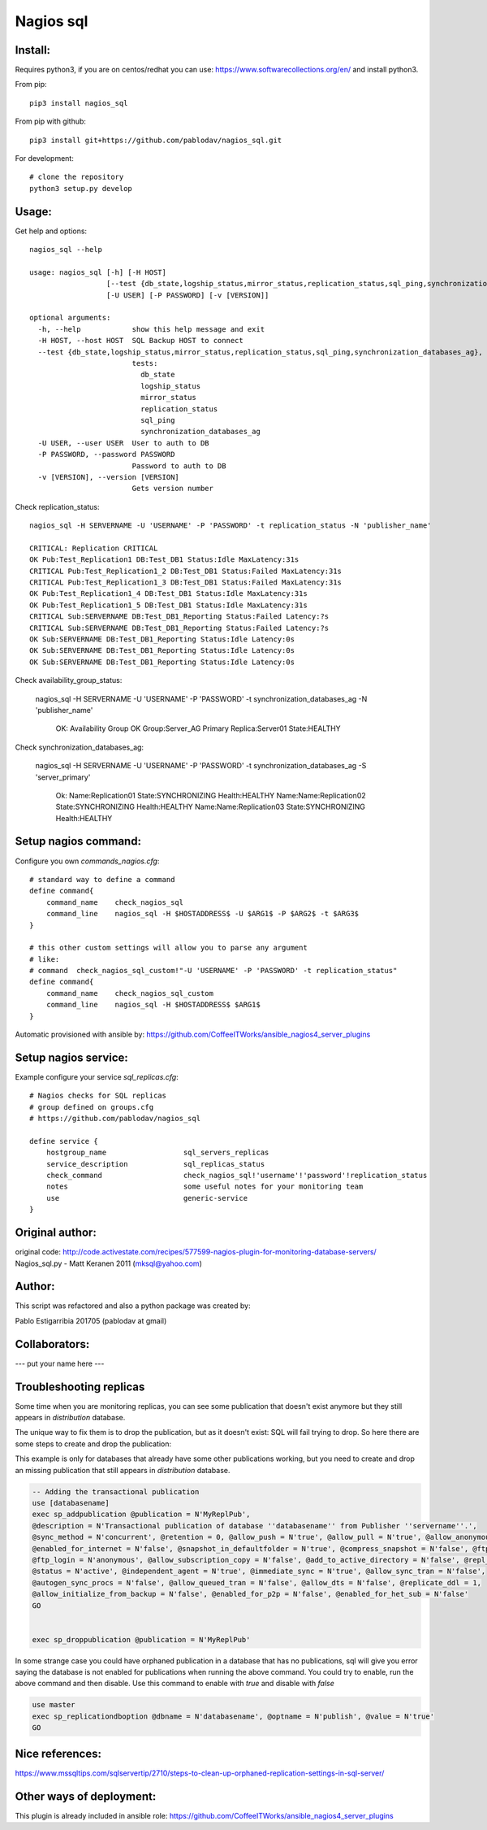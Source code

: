 Nagios sql
----------

Install:
========

Requires python3, if you are on centos/redhat you can use: https://www.softwarecollections.org/en/ and install python3.

From pip::

    pip3 install nagios_sql

From pip with github::

    pip3 install git+https://github.com/pablodav/nagios_sql.git

For development::

     # clone the repository
     python3 setup.py develop

Usage:
======

Get help and options::

    nagios_sql --help

    usage: nagios_sql [-h] [-H HOST]
                      [--test {db_state,logship_status,mirror_status,replication_status,sql_ping,synchronization_databases_ag}]
                      [-U USER] [-P PASSWORD] [-v [VERSION]]

    optional arguments:
      -h, --help            show this help message and exit
      -H HOST, --host HOST  SQL Backup HOST to connect
      --test {db_state,logship_status,mirror_status,replication_status,sql_ping,synchronization_databases_ag}, -t {db_state,logship_status,mirror_status,replication_status,sql_ping,synchronization_databases_ag}
                            tests:
                              db_state
                              logship_status
                              mirror_status
                              replication_status
                              sql_ping
                              synchronization_databases_ag
      -U USER, --user USER  User to auth to DB
      -P PASSWORD, --password PASSWORD
                            Password to auth to DB
      -v [VERSION], --version [VERSION]
                            Gets version number


Check replication_status::

    nagios_sql -H SERVERNAME -U 'USERNAME' -P 'PASSWORD' -t replication_status -N 'publisher_name'

    CRITICAL: Replication CRITICAL
    OK Pub:Test_Replication1 DB:Test_DB1 Status:Idle MaxLatency:31s
    CRITICAL Pub:Test_Replication1_2 DB:Test_DB1 Status:Failed MaxLatency:31s
    CRITICAL Pub:Test_Replication1_3 DB:Test_DB1 Status:Failed MaxLatency:31s
    OK Pub:Test_Replication1_4 DB:Test_DB1 Status:Idle MaxLatency:31s
    OK Pub:Test_Replication1_5 DB:Test_DB1 Status:Idle MaxLatency:31s
    CRITICAL Sub:SERVERNAME DB:Test_DB1_Reporting Status:Failed Latency:?s
    CRITICAL Sub:SERVERNAME DB:Test_DB1_Reporting Status:Failed Latency:?s
    OK Sub:SERVERNAME DB:Test_DB1_Reporting Status:Idle Latency:0s
    OK Sub:SERVERNAME DB:Test_DB1_Reporting Status:Idle Latency:0s
    OK Sub:SERVERNAME DB:Test_DB1_Reporting Status:Idle Latency:0s
	
Check availability_group_status:

    nagios_sql -H SERVERNAME -U 'USERNAME' -P 'PASSWORD' -t synchronization_databases_ag -N 'publisher_name'
	
	OK: Availability Group OK
	Group:Server_AG Primary Replica:Server01 State:HEALTHY
	
Check synchronization_databases_ag:

    nagios_sql -H SERVERNAME -U 'USERNAME' -P 'PASSWORD' -t synchronization_databases_ag -S 'server_primary'
	
	Ok: Name:Replication01 State:SYNCHRONIZING Health:HEALTHY
	Name:Name:Replication02 State:SYNCHRONIZING Health:HEALTHY
	Name:Name:Replication03 State:SYNCHRONIZING Health:HEALTHY

Setup nagios command:
=====================

Configure you own `commands_nagios.cfg`::

    # standard way to define a command
    define command{
        command_name	check_nagios_sql
        command_line	nagios_sql -H $HOSTADDRESS$ -U $ARG1$ -P $ARG2$ -t $ARG3$
    }

    # this other custom settings will allow you to parse any argument
    # like:
    # command  check_nagios_sql_custom!"-U 'USERNAME' -P 'PASSWORD' -t replication_status"
    define command{
        command_name	check_nagios_sql_custom
        command_line	nagios_sql -H $HOSTADDRESS$ $ARG1$
    }

Automatic provisioned with ansible by: https://github.com/CoffeeITWorks/ansible_nagios4_server_plugins

Setup nagios service:
=====================

Example configure your service `sql_replicas.cfg`::

    # Nagios checks for SQL replicas
    # group defined on groups.cfg
    # https://github.com/pablodav/nagios_sql

    define service {
        hostgroup_name                  sql_servers_replicas
        service_description             sql_replicas_status
        check_command                   check_nagios_sql!'username'!'password'!replication_status
        notes                           some useful notes for your monitoring team
        use                             generic-service
    }


Original author:
================

original code: http://code.activestate.com/recipes/577599-nagios-plugin-for-monitoring-database-servers/
Nagios_sql.py - Matt Keranen 2011 (mksql@yahoo.com)

Author:
=======

This script was refactored and also a python package was created by:

Pablo Estigarribia 201705 (pablodav at gmail)

Collaborators:
==============

--- put your name here ---

Troubleshooting replicas
========================

Some time when you are monitoring replicas, you can see some publication that doesn't exist anymore but they still
appears in `distribution` database.

The unique way to fix them is to drop the publication, but as it doesn't exist: SQL will fail trying to drop.
So here there are some steps to create and drop the publication:

This example is only for databases that already have some other publications working, but you need to create and drop
an missing publication that still appears in `distribution` database.

.. code-block:: sql

    -- Adding the transactional publication
    use [databasename]
    exec sp_addpublication @publication = N'MyReplPub',
    @description = N'Transactional publication of database ''databasename'' from Publisher ''servername''.',
    @sync_method = N'concurrent', @retention = 0, @allow_push = N'true', @allow_pull = N'true', @allow_anonymous = N'true',
    @enabled_for_internet = N'false', @snapshot_in_defaultfolder = N'true', @compress_snapshot = N'false', @ftp_port = 21,
    @ftp_login = N'anonymous', @allow_subscription_copy = N'false', @add_to_active_directory = N'false', @repl_freq = N'continuous',
    @status = N'active', @independent_agent = N'true', @immediate_sync = N'true', @allow_sync_tran = N'false',
    @autogen_sync_procs = N'false', @allow_queued_tran = N'false', @allow_dts = N'false', @replicate_ddl = 1,
    @allow_initialize_from_backup = N'false', @enabled_for_p2p = N'false', @enabled_for_het_sub = N'false'
    GO


    exec sp_droppublication @publication = N'MyReplPub'

In some strange case you could have orphaned publication in a database that has no publications, sql will give you error saying the database is not enabled for publications when running the above command. You could try to enable, run the above command and then disable. Use this command to enable with `true` and disable with `false`

.. code-block:: sql

    use master
    exec sp_replicationdboption @dbname = N'databasename', @optname = N'publish', @value = N'true'
    GO


Nice references:
================

https://www.mssqltips.com/sqlservertip/2710/steps-to-clean-up-orphaned-replication-settings-in-sql-server/

Other ways of deployment:
=========================

This plugin is already included in ansible role: https://github.com/CoffeeITWorks/ansible_nagios4_server_plugins 

